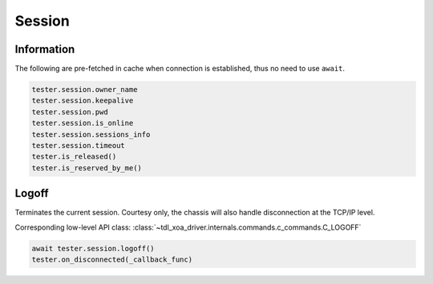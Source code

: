 Session
=========================

Information
-----------

The following are pre-fetched in cache when connection is established, thus no need to use ``await``.

.. code-block:: python

    tester.session.owner_name
    tester.session.keepalive
    tester.session.pwd
    tester.session.is_online
    tester.session.sessions_info
    tester.session.timeout
    tester.is_released()
    tester.is_reserved_by_me()

Logoff
----------
Terminates the current session. Courtesy only, the chassis will also
handle disconnection at the TCP/IP level.

Corresponding low-level API class: :class:`~tdl_xoa_driver.internals.commands.c_commands.C_LOGOFF`

.. code-block:: python

    await tester.session.logoff()
    tester.on_disconnected(_callback_func)